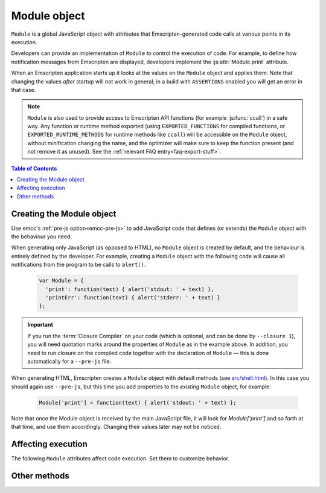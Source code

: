 .. _module:

=============
Module object
=============

``Module`` is a global JavaScript object with attributes that Emscripten-generated code calls at various points in its execution.

Developers can provide an implementation of ``Module`` to control the execution of code. For example, to define how notification messages from Emscripten are displayed, developers implement the :js:attr:`Module.print` attribute.

When an Emscripten application starts up it looks at the values on the ``Module``
object and applies them. Note that changing the values *after* startup will not
work in general; in a build with ``ASSERTIONS`` enabled you will get an error
in that case.

.. note:: ``Module`` is also used to provide access to Emscripten API functions (for example :js:func:`ccall`) in a safe way. Any function or runtime method exported (using ``EXPORTED_FUNCTIONS`` for compiled functions, or ``EXPORTED_RUNTIME_METHODS`` for runtime methods like ``ccall``) will be accessible on the ``Module`` object, without minification changing the name, and the optimizer will make sure to keep the function present (and not remove it as unused). See the :ref:`relevant FAQ entry<faq-export-stuff>`.

.. contents:: Table of Contents
  :local:
  :depth: 1


.. _module-creating:

Creating the Module object
==========================

Use emcc's :ref:`pre-js option<emcc-pre-js>` to add JavaScript code that defines (or extends) the ``Module`` object with the behaviour you need.

When generating only JavaScript (as opposed to HTML), no ``Module`` object is created by default, and the behaviour is entirely defined by the developer. For example, creating a ``Module`` object with the following code will cause all notifications from the program to be calls to ``alert()``.

  .. code-block:: javascript

    var Module = {
      'print': function(text) { alert('stdout: ' + text) },
      'printErr': function(text) { alert('stderr: ' + text) }
    };

.. important:: If you run the :term:`Closure Compiler` on your code (which is optional, and can be done by ``--closure 1``), you will need quotation marks around the properties of ``Module`` as in the example above. In addition, you need to run closure on the compiled code together with the declaration of ``Module`` — this is done automatically for a ``--pre-js`` file.

When generating HTML, Emscripten creates a ``Module`` object with default methods (see `src/shell.html <https://github.com/emscripten-core/emscripten/blob/1.29.12/src/shell.html#L1220>`_). In this case you should again use ``--pre-js``, but this time you add properties to the *existing* ``Module`` object, for example:

  .. code-block:: javascript

    Module['print'] = function(text) { alert('stdout: ' + text) };

Note that once the Module object is received by the main JavaScript file, it will look for `Module['print']` and so forth at that time, and use them accordingly. Changing their values later may not be noticed.

Affecting execution
===================

The following ``Module`` attributes affect code execution. Set them to customize behavior.


.. js:attribute:: Module.arguments

  The commandline arguments. The value of ``arguments`` contains the values returned if compiled code checks ``argc`` and ``argv``.

.. js:attribute:: Module.buffer

  Allows you to provide your own ``ArrayBuffer`` or ``SharedArrayBuffer`` to use as the memory.

  .. note:: This is only supported if ``-s WASM=0``. See ``Module.wasmMemory`` for WebAssembly support.

.. js:attribute:: Module.wasmMemory

  Allows you to provide your own ``WebAssembly.Memory`` to use as the memory. The properites used to initialize the memory should match the compiler options.

  For example, if you set ``INITIAL_MEMORY`` to 8MB without memory growth, then the ``wasmMemory`` you provide (if any) should have both the ``'initial'`` and ``'maximum'`` set to 128 (due to WASM page sizes being 64KB).

.. js:attribute:: Module.locateFile

  If set, this method will be called when the runtime needs to load a file, such as a ``.wasm`` WebAssembly file, ``.mem`` memory init file, or a file generated by the file packager. The function receives the relative path to the file as configured in build process and a ``prefix`` (path to the main JavaScript file's directory), and should return the actual URL. This lets you host file packages or the ``.mem`` file etc. on a different location than the directory of the JavaScript file (which is the default expectation), for example if you want to host them on a CDN.

  .. note:: ``prefix`` might be an empty string, if ``locateFile`` is called before we load the main JavaScript. For example, that can happen if a file package or a mememory initializer file are loaded beforehand (perhaps from the HTML, before it loads the main JavaScript).

  .. note:: Several ``Module.*PrefixURL`` options have been deprecated in favor of ``locateFile``, which includes ``memoryInitializerPrefixURL``, ``pthreadMainPrefixURL``, ``cdInitializerPrefixURL``, ``filePackagePrefixURL``. To update your code, for example if you used ``Module.memoryInitializerPrefixURL`` equal to ``"https://mycdn.com/memory-init-dir/"``, then you can replace that with something like:

    .. code-block:: javascript

      Module['locateFile'] = function(path, prefix) {
        // if it's a mem init file, use a custom dir
        if (path.endsWith(".mem")) return "https://mycdn.com/memory-init-dir/" + path;
        // otherwise, use the default, the prefix (JS file's dir) + the path
        return prefix + path;
      }

.. js:attribute:: Module.logReadFiles

  If set, stderr will log when any file is read.

.. js:attribute:: Module.printWithColors

  Controls whether Emscripten runtime libraries try to print with colors. Currently, this only affects sanitizers.

  If unset, colors will be enabled if printing to a terminal with ``node``.

  If set to ``true``, colors will always be used if possible. If set to ``false``, colors will never be used.

.. js:attribute:: Module.onAbort

  If set, this function is called when abnormal program termination occurs. That can happen due to the C method ``abort()`` being called directly, or called from JavaScript, or due to a fatal problem such as being unable to fetch a necessary file during startup (like the wasm binary when running wasm), etc. After calling this function, program termination occurs (i.e., you can't use this to try to do something else instead of stopping; there is no possibility of recovering here).

.. js:attribute:: Module.onRuntimeInitialized

  If set, this function is called when the runtime is fully initialized, that is, when compiled code is safe to run, which is after any asynchronous startup operations have completed (such as asynchronous WebAssembly compilation, file preloading, etc.). (An alternative to waiting for this to be called is to wait for ``main()`` to be called.)

.. js:attribute:: Module.noExitRuntime

  If ``noExitRuntime`` is set to ``true``, the runtime is not shut down after ``run`` completes. Shutting down the runtime calls shutdown callbacks, for example ``atexit`` calls. If you want to continue using the code after ``run()`` finishes, it is necessary to set this. This is automatically set for you if you use an API command that implies that you want the runtime to not be shut down, for example ``emscripten_set_main_loop``.

.. js:attribute:: Module.noInitialRun

  If ``noInitialRun`` is set to ``true``, ``main()`` will not be automatically called (you can do so yourself later). The program will still call global initializers, set up memory initialization, and so forth.

.. js:attribute:: Module.preInit

  A function (or array of functions) that must be called before global initializers run, but after basic initialization of the JavaScript runtime. This is typically used for :ref:`File System operations <Filesystem-API>`.

.. js:attribute:: Module.preinitializedWebGLContext

  If building with -s GL_PREINITIALIZED_CONTEXT=1 set, you can set ``Module.preinitializedWebGLContext`` to a precreated instance of a WebGL context, which will be used later when initializing WebGL in C/C++ side. Precreating the GL context is useful if doing GL side loading (shader compilation, texture loading etc.) parallel to other page startup actions, and/or for detecting WebGL feature support, such as GL version or compressed texture support up front on a page before or in parallel to loading up any compiled code.

.. js:attribute:: Module.preRun

  An array of functions to call right before calling ``run()``, but after defining and setting up the environment, including global initializers. This is useful, for example, to set up directories and files using the :ref:`Filesystem-API` — as this needs to happen after the FileSystem API has been loaded, but before the program starts to run.

  .. note:: If code needs to affect global initializers, it should instead be run using :js:attr:`preInit`.

.. js:attribute:: Module.print

  Called when something is printed to standard output (stdout)

.. js:attribute:: Module.printErr

  Called when something is printed to standard error (stderr)


Other methods
=============

.. js:function:: Module.destroy(obj)

  This method should be called to destroy C++ objects created in JavaScript using :ref:`WebIDL bindings <WebIDL-Binder>`. If this method is not called, an object may be garbage collected, but its destructor will not be called.

  :param obj: The JavaScript-wrapped C++ object to be destroyed.

.. js:function:: Module.getPreloadedPackage

  If you want to manually manage the download of .data file packages for custom caching, progress reporting and error handling behavior, you can implement the ``Module.getPreloadedPackage = function(remotePackageName, remotePackageSize)`` callback to provide the contents of the data files back to the file loading scripts. The return value of this callback should be an Arraybuffer with the contents of the downloade file data. See file ``tests/manual_download_data.html`` and the test ``browser.test_preload_file_with_manual_data_download`` for an example.

.. js:function:: Module.instantiateWasm

  When targeting WebAssembly, Module.instantiateWasm is an optional user-implemented callback function that the Emscripten runtime calls to perform the WebAssembly instantiation action. The callback function will be called with two parameters, ``imports`` and ``successCallback``. ``imports`` is a JS object which contains all the function imports that need to be passed to the WebAssembly Module when instantiating, and once instantiated, this callback function should call ``successCallback()`` with the generated WebAssembly Instance object.

  The instantiation can be performed either synchronously or asynchronously. The return value of this function should contain the ``exports`` object of the instantiated WebAssembly Module, or an empty dictionary object ``{}`` if the instantiation is performed asynchronously, or ``false`` if instantiation failed.

  Overriding the WebAssembly instantiation procedure via this function is useful when you have other custom asynchronous startup actions or downloads that can be performed in parallel to WebAssembly compilation. Implementing this callback allows performing all of these in parallel. See the file ``tests/manual_wasm_instantiate.html`` and the test ``browser.test_manual_wasm_instantiate`` for an example of how this construct works in action.

  .. note:: Sanitizers or source map is currently not supported if overriding WebAssembly instantiation with Module.instantiateWasm. Providing Module.instantiateWasm when source map or sanitizer is enabled can prevent WebAssembly instantiation from finishing.

.. js:function:: Module.onCustomMessage

  When compiled with ``PROXY_TO_WORKER = 1`` (see `settings.js <https://github.com/emscripten-core/emscripten/blob/main/src/settings.js>`_), this callback (which should be implemented on both the client and worker's ``Module`` object) allows sending custom messages and data between the web worker and the main thread (using the ``postCustomMessage`` function defined in `proxyClient.js <https://github.com/emscripten-core/emscripten/blob/main/src/proxyClient.js>`_ and `proxyWorker.js <https://github.com/emscripten-core/emscripten/blob/main/src/proxyWorker.js>`_).

